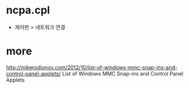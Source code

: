 * ncpa.cpl

- 제어판 > 네트워크 연결

* more

http://mikerodionov.com/2012/10/list-of-windows-mmc-snap-ins-and-control-panel-applets/
List of Windows MMC Snap-ins and Control Panel Applets
